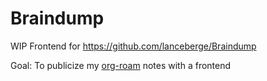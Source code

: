 * Braindump

  WIP Frontend for https://github.com/lanceberge/Braindump

  Goal: To publicize my [[https://www.orgroam.com/][org-roam]] notes with a frontend
